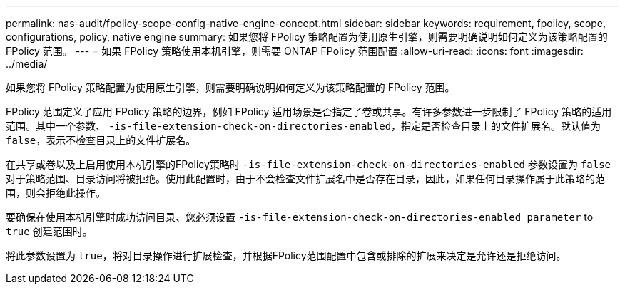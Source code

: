 ---
permalink: nas-audit/fpolicy-scope-config-native-engine-concept.html 
sidebar: sidebar 
keywords: requirement, fpolicy, scope, configurations, policy, native engine 
summary: 如果您将 FPolicy 策略配置为使用原生引擎，则需要明确说明如何定义为该策略配置的 FPolicy 范围。 
---
= 如果 FPolicy 策略使用本机引擎，则需要 ONTAP FPolicy 范围配置
:allow-uri-read: 
:icons: font
:imagesdir: ../media/


[role="lead"]
如果您将 FPolicy 策略配置为使用原生引擎，则需要明确说明如何定义为该策略配置的 FPolicy 范围。

FPolicy 范围定义了应用 FPolicy 策略的边界，例如 FPolicy 适用场景是否指定了卷或共享。有许多参数进一步限制了 FPolicy 策略的适用范围。其中一个参数、 `-is-file-extension-check-on-directories-enabled`，指定是否检查目录上的文件扩展名。默认值为 `false`，表示不检查目录上的文件扩展名。

在共享或卷以及上启用使用本机引擎的FPolicy策略时 `-is-file-extension-check-on-directories-enabled` 参数设置为 `false` 对于策略范围、目录访问将被拒绝。使用此配置时，由于不会检查文件扩展名中是否存在目录，因此，如果任何目录操作属于此策略的范围，则会拒绝此操作。

要确保在使用本机引擎时成功访问目录、您必须设置 `-is-file-extension-check-on-directories-enabled parameter` to `true` 创建范围时。

将此参数设置为 `true`，将对目录操作进行扩展检查，并根据FPolicy范围配置中包含或排除的扩展来决定是允许还是拒绝访问。
